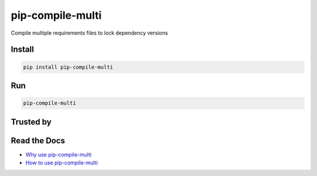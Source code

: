===============================
pip-compile-multi
===============================

.. image:: https://badge.fury.io/py/pip-compile-multi.png
    :target: http://badge.fury.io/py/pip-compile-multi

.. image:: https://travis-ci.org/peterdemin/pip-compile-multi.svg?branch=master
    :target: https://travis-ci.org/peterdemin/pip-compile-multi

.. image:: https://ci.appveyor.com/api/projects/status/1spvqh9hlqtv2a81?svg=true
    :target: https://ci.appveyor.com/project/peterdemin/pip-compile-multi

.. image:: https://img.shields.io/pypi/pyversions/pip-compile-multi.svg
    :target: https://pypi.python.org/pypi/pip-compile-multi


Compile multiple requirements files to lock dependency versions

Install
-------

.. code-block:: shell

    pip install pip-compile-multi

Run
----

.. code-block:: shell

    pip-compile-multi


Trusted by
----------

|nih| |uber| |mozilla|


Read the Docs
-------------

* `Why use pip-compile-multi <https://kibitzr.readthedocs.io/en/latest/>`_
* `How to use pip-compile-multi <https://kibitzr.readthedocs.io/en/latest/>`_


.. |nih| image:: docs/NIH_logo.svg
   :width: 200 px
   :height: 200 px

.. |uber| image:: docs/Uber_Logo_Black_RGB.svg
   :width: 200 px
   :height: 200 px

.. |mozilla| image:: docs/moz-logo-bw-rgb.svg
   :width: 200 px
   :height: 200 px

